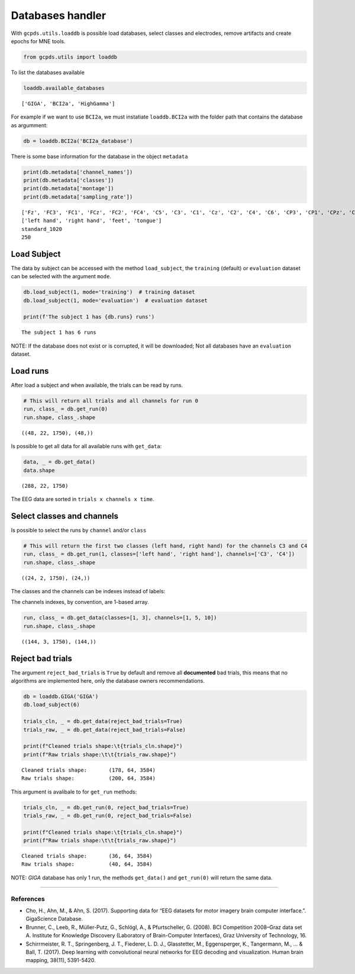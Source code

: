 Databases handler
=================

With ``gcpds.utils.loaddb`` is possible load databases, select classes
and electrodes, remove artifacts and create epochs for MNE tools.

.. code:: ipython3

    from gcpds.utils import loaddb

To list the databases available

.. code:: ipython3

    loaddb.available_databases




.. parsed-literal::

    ['GIGA', 'BCI2a', 'HighGamma']



For example if we want to use ``BCI2a``, we must instatiate
``loaddb.BCI2a`` with the folder path that contains the database as
argumment:

.. code:: ipython3

    db = loaddb.BCI2a('BCI2a_database')

There is some base information for the database in the object
``metadata``

.. code:: ipython3

    print(db.metadata['channel_names'])
    print(db.metadata['classes'])
    print(db.metadata['montage'])
    print(db.metadata['sampling_rate'])


.. parsed-literal::

    ['Fz', 'FC3', 'FC1', 'FCz', 'FC2', 'FC4', 'C5', 'C3', 'C1', 'Cz', 'C2', 'C4', 'C6', 'CP3', 'CP1', 'CPz', 'CP2', 'CP4', 'P1', 'Pz', 'P2', 'POz']
    ['left hand', 'right hand', 'feet', 'tongue']
    standard_1020
    250


Load Subject
------------

The data by subject can be accessed with the method ``load_subject``,
the ``training`` (default) or ``evaluation`` dataset can be selected
with the argument ``mode``.

.. code:: ipython3

    db.load_subject(1, mode='training')  # training dataset
    db.load_subject(1, mode='evaluation')  # evaluation dataset
    
    print(f'The subject 1 has {db.runs} runs')


.. parsed-literal::

    The subject 1 has 6 runs


NOTE: If the database does not exist or is corrupted, it will be
downloaded; Not all databases have an ``evaluation`` dataset.

Load runs
---------

After load a subject and when available, the trials can be read by runs.

.. code:: ipython3

    # This will return all trials and all channels for run 0
    run, class_ = db.get_run(0)
    run.shape, class_.shape




.. parsed-literal::

    ((48, 22, 1750), (48,))



Is possible to get all data for all available runs with ``get_data``:

.. code:: ipython3

    data, _ = db.get_data()
    data.shape




.. parsed-literal::

    (288, 22, 1750)



The EEG data are sorted in ``trials x channels x time``.

Select classes and channels
---------------------------

Is possible to select the runs by ``channel`` and/or ``class``

.. code:: ipython3

    # This will return the first two classes (left hand, right hand) for the channels C3 and C4
    run, class_ = db.get_run(1, classes=['left hand', 'right hand'], channels=['C3', 'C4'])
    run.shape, class_.shape




.. parsed-literal::

    ((24, 2, 1750), (24,))



The classes and the channels can be indexes instead of labels:

The channels indexes, by convention, are 1-based array.

.. code:: ipython3

    run, class_ = db.get_data(classes=[1, 3], channels=[1, 5, 10])
    run.shape, class_.shape




.. parsed-literal::

    ((144, 3, 1750), (144,))



Reject bad trials
-----------------

The argument ``reject_bad_trials`` is ``True`` by default and remove all
**documented** bad trials, this means that no algorithms are implemented
here, only the database owners recommendations.

.. code:: ipython3

    db = loaddb.GIGA('GIGA')
    db.load_subject(6)
    
    trials_cln, _ = db.get_data(reject_bad_trials=True)
    trials_raw, _ = db.get_data(reject_bad_trials=False)
    
    print(f"Cleaned trials shape:\t{trials_cln.shape}")
    print(f"Raw trials shape:\t\t{trials_raw.shape}")


.. parsed-literal::

    Cleaned trials shape:	(178, 64, 3584)
    Raw trials shape:		(200, 64, 3584)


This argument is avalibale to for ``get_run`` methods:

.. code:: ipython3

    trials_cln, _ = db.get_run(0, reject_bad_trials=True)
    trials_raw, _ = db.get_run(0, reject_bad_trials=False)
    
    print(f"Cleaned trials shape:\t{trials_cln.shape}")
    print(f"Raw trials shape:\t\t{trials_raw.shape}")


.. parsed-literal::

    Cleaned trials shape:	(36, 64, 3584)
    Raw trials shape:		(40, 64, 3584)


NOTE: *GIGA* database has only 1 run, the methods ``get_data()`` and
``get_run(0)`` will return the same data.

--------------

References
~~~~~~~~~~

-  Cho, H., Ahn, M., & Ahn, S. (2017). Supporting data for “EEG datasets
   for motor imagery brain computer interface.”. GigaScience Database.
-  Brunner, C., Leeb, R., Müller-Putz, G., Schlögl, A., & Pfurtscheller,
   G. (2008). BCI Competition 2008–Graz data set A. Institute for
   Knowledge Discovery (Laboratory of Brain-Computer Interfaces), Graz
   University of Technology, 16.
-  Schirrmeister, R. T., Springenberg, J. T., Fiederer, L. D. J.,
   Glasstetter, M., Eggensperger, K., Tangermann, M., … & Ball, T.
   (2017). Deep learning with convolutional neural networks for EEG
   decoding and visualization. Human brain mapping, 38(11), 5391-5420.
